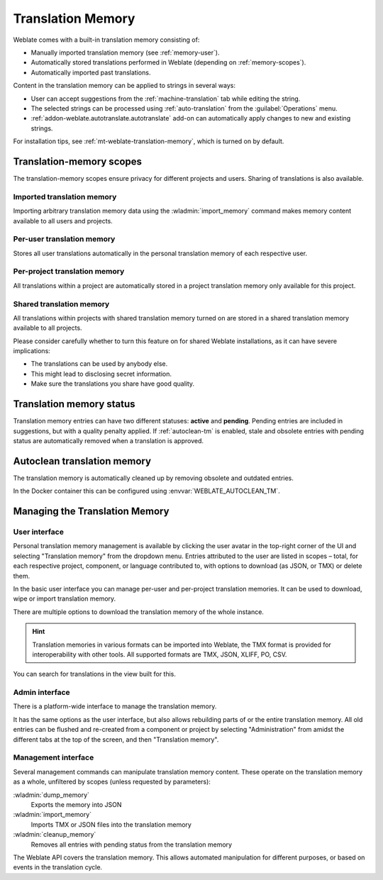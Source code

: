 .. _memory:
.. _translation-memory:

Translation Memory
==================

Weblate comes with a built-in translation memory consisting of:

* Manually imported translation memory (see :ref:`memory-user`).
* Automatically stored translations performed in Weblate (depending on :ref:`memory-scopes`).
* Automatically imported past translations.

Content in the translation memory can be applied to strings in several ways:

* User can accept suggestions from the :ref:`machine-translation` tab while editing the string.
* The selected strings can be processed using :ref:`auto-translation` from the :guilabel:`Operations` menu.
* :ref:`addon-weblate.autotranslate.autotranslate` add-on can automatically apply changes to new and existing strings.

For installation tips, see :ref:`mt-weblate-translation-memory`, which is
turned on by default.


.. _memory-scopes:

Translation-memory scopes
-------------------------

The translation-memory scopes ensure privacy for different projects and users.
Sharing of translations is also available.

Imported translation memory
+++++++++++++++++++++++++++

Importing arbitrary translation memory data using the :wladmin:`import_memory`
command makes memory content available to all users and projects.

Per-user translation memory
+++++++++++++++++++++++++++

Stores all user translations automatically in the personal translation memory of each respective user.

Per-project translation memory
++++++++++++++++++++++++++++++

All translations within a project are automatically stored in a project
translation memory only available for this project.

.. _shared-tm:

Shared translation memory
+++++++++++++++++++++++++

All translations within projects with shared translation memory turned on
are stored in a shared translation memory available to all projects.

Please consider carefully whether to turn this feature on for shared Weblate
installations, as it can have severe implications:

* The translations can be used by anybody else.
* This might lead to disclosing secret information.
* Make sure the translations you share have good quality.

.. seealso::

   :ref:`project-contribute_shared_tm`, :ref:`project-use_shared_tm`

.. _memory-status:

Translation memory status
-------------------------

.. versionadded:: 5.13

Translation memory entries can have two different statuses: **active** and **pending**.
Pending entries are included in suggestions, but with a quality penalty applied.
If :ref:`autoclean-tm` is enabled, stale and obsolete entries with pending status are automatically removed when a translation is approved.

.. _autoclean-tm:

Autoclean translation memory
-----------------------------

.. versionadded:: 5.13

The translation memory is automatically cleaned up by removing obsolete and outdated entries.

In the Docker container this can be configured using :envvar:`WEBLATE_AUTOCLEAN_TM`.

.. seealso::

   :ref:`project-autoclean_tm`

Managing the Translation Memory
-------------------------------

.. _memory-user:

User interface
++++++++++++++

Personal translation memory management is available by clicking the
user avatar in the top-right corner of the UI and selecting
"Translation memory" from the dropdown menu.
Entries attributed to the user are listed in scopes – total, for each respective
project, component, or language contributed to, with options to download
(as JSON, or TMX) or delete them.

In the basic user interface you can manage per-user and per-project translation
memories. It can be used to download, wipe or import translation memory.

There are multiple options to download the translation memory of the whole instance.

.. hint::
    Translation memories in various formats can be imported into Weblate, the TMX format
    is provided for interoperability with other tools. All supported formats are TMX, JSON, XLIFF, PO, CSV.

.. seealso::

    :ref:`schema-memory`

.. image:: /screenshots/memory.webp

You can search for translations in the view built for this.

Admin interface
+++++++++++++++

There is a platform-wide interface to manage the translation memory.

.. versionadded:: 4.12

It has the same options as the user interface, but also allows
rebuilding parts of or the entire translation memory.
All old entries can be flushed and re-created from a component or project by
selecting "Administration" from amidst the different tabs
at the top of the screen, and then "Translation memory".

Management interface
++++++++++++++++++++

Several management commands can manipulate translation memory content.
These operate on the translation memory as a whole, unfiltered by scopes
(unless requested by parameters):

:wladmin:`dump_memory`
    Exports the memory into JSON
:wladmin:`import_memory`
    Imports TMX or JSON files into the translation memory
:wladmin:`cleanup_memory`
    Removes all entries with pending status from the translation memory

.. versionadded:: 4.14

The Weblate API covers the translation memory.
This allows automated manipulation for different purposes,
or based on events in the translation cycle.
